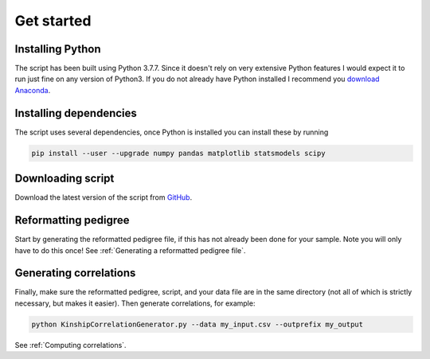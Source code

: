 Get started
===========

Installing Python
-----------------

The script has been built using Python 3.7.7. Since it doesn't rely on very extensive Python features I would expect it to run just fine on any version of Python3.
If you do not already have Python installed I recommend you `download Anaconda <https://www.anaconda.com>`_.


Installing dependencies
-----------------------

The script uses several dependencies, once Python is installed you can install these by running

.. code-block:: bash

    pip install --user --upgrade numpy pandas matplotlib statsmodels scipy


Downloading script
------------------

Download the latest version of the script from `GitHub <https://github.com/matthijsz/KinshipCorrelationGenerator>`_.

Reformatting pedigree
---------------------

Start by generating the reformatted pedigree file, if this has not already been done for your sample. Note you will only have to do this once!
See :ref:`Generating a reformatted pedigree file`.

Generating correlations
-----------------------

Finally, make sure the reformatted pedigree, script, and your data file are in the same directory (not all of which is strictly necessary, but makes it easier). Then generate correlations, for example:

.. code-block:: bash

    python KinshipCorrelationGenerator.py --data my_input.csv --outprefix my_output

See :ref:`Computing correlations`.


